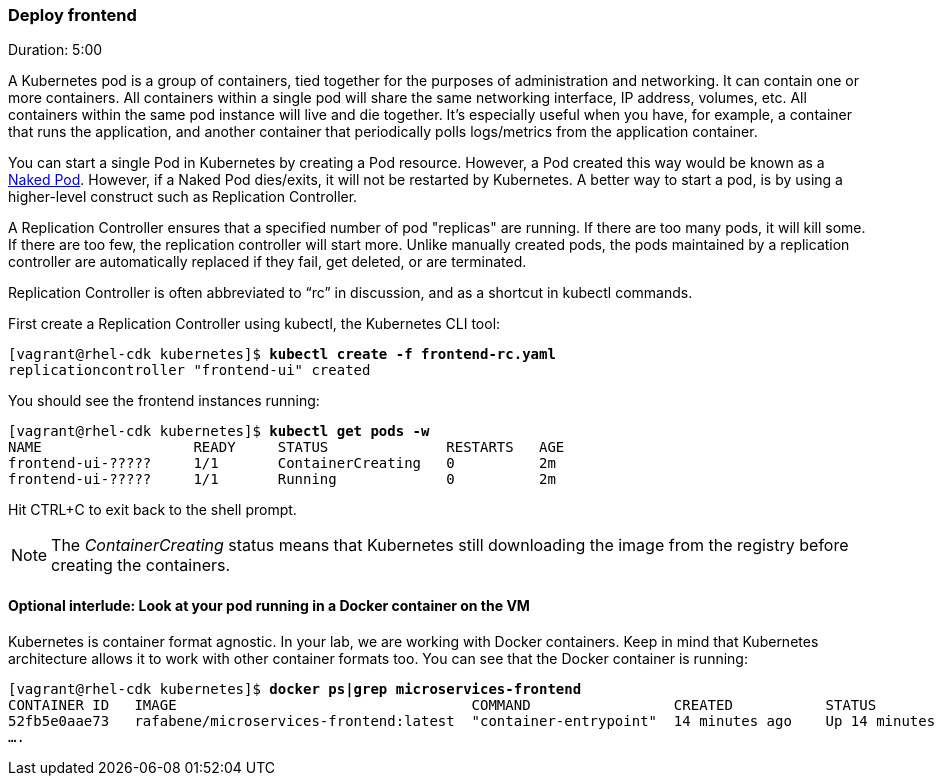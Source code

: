 // JBoss, Home of Professional Open Source
// Copyright 2016, Red Hat, Inc. and/or its affiliates, and individual
// contributors by the @authors tag. See the copyright.txt in the
// distribution for a full listing of individual contributors.
//
// Licensed under the Apache License, Version 2.0 (the "License");
// you may not use this file except in compliance with the License.
// You may obtain a copy of the License at
// http://www.apache.org/licenses/LICENSE-2.0
// Unless required by applicable law or agreed to in writing, software
// distributed under the License is distributed on an "AS IS" BASIS,
// WITHOUT WARRANTIES OR CONDITIONS OF ANY KIND, either express or implied.
// See the License for the specific language governing permissions and
// limitations under the License.

### Deploy frontend
Duration: 5:00

A Kubernetes pod is a group of containers, tied together for the purposes of administration and networking. It can contain one or more containers.  All containers within a single pod will share the same networking interface, IP address, volumes, etc.  All containers within the same pod instance will live and die together.  It’s especially useful when you have, for example, a container that runs the application, and another container that periodically polls logs/metrics from the application container.

You can start a single Pod in Kubernetes by creating a Pod resource. However, a Pod created this way would be known as a link:http://kubernetes.io/docs/user-guide/config-best-practices/[Naked Pod]. However, if a Naked Pod dies/exits, it will not be restarted by Kubernetes. A better way to start a pod, is by using a higher-level construct such as Replication Controller.

A Replication Controller ensures that a specified number of pod "replicas" are running. If there are too many pods, it will kill some. If there are too few, the replication controller will start more. Unlike manually created pods, the pods maintained by a replication controller are automatically replaced if they fail, get deleted, or are terminated.

Replication Controller is often abbreviated to “rc” in discussion, and as a shortcut in kubectl commands.

First create a Replication Controller using kubectl, the Kubernetes CLI tool:

[source, bash, subs="normal,attributes"]
----
[vagrant@rhel-cdk kubernetes]$ *kubectl create -f frontend-rc.yaml*
replicationcontroller "frontend-ui" created
----

You should see the frontend instances running:

[source, bash, subs="normal,attributes"]
----
[vagrant@rhel-cdk kubernetes]$ *kubectl get pods -w*
NAME                  READY     STATUS              RESTARTS   AGE
frontend-ui-?????     1/1       ContainerCreating   0          2m
frontend-ui-?????     1/1       Running             0          2m
----

Hit CTRL+C to exit back to the shell prompt.

NOTE: The _ContainerCreating_ status means that Kubernetes still downloading the image from the registry before creating the containers. 

#### Optional interlude: Look at your pod running in a Docker container on the VM

Kubernetes is container format agnostic. In your lab, we are working with Docker containers. Keep in mind that Kubernetes architecture allows it to work with other container formats too. You can see that the Docker container is running:


[source, bash, subs="normal,attributes"]
----
[vagrant@rhel-cdk kubernetes]$ *docker ps|grep microservices-frontend*
CONTAINER ID   IMAGE                                   COMMAND                 CREATED           STATUS            
52fb5e0aae73   rafabene/microservices-frontend:latest  "container-entrypoint"  14 minutes ago    Up 14 minutes     
....
----

